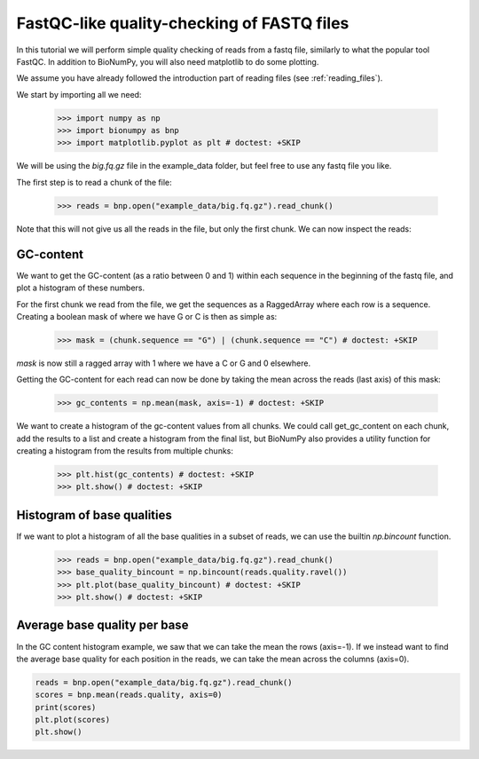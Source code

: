 .. _fastqc_tutorial

FastQC-like quality-checking of FASTQ files
------------------------------------------------


In this tutorial we will perform simple quality checking of reads from a fastq file, similarly to what the popular tool FastQC. In addition to BioNumPy, you will also need matplotlib to do some plotting.

We assume you have already followed the introduction part of reading files (see :ref:`reading_files`).

We start by importing all we need:

    >>> import numpy as np
    >>> import bionumpy as bnp
    >>> import matplotlib.pyplot as plt # doctest: +SKIP


We will be using the `big.fq.gz` file in the example_data folder, but feel free to use any fastq file you like.

The first step is to read a chunk of the file:

    >>> reads = bnp.open("example_data/big.fq.gz").read_chunk()

Note that this will not give us all the reads in the file, but only the first chunk. We can now inspect the reads:

===========
GC-content
===========

We want to get the GC-content (as a ratio between 0 and 1) within each sequence in the beginning of the fastq file, and plot a histogram of these numbers.

For the first chunk we read from the file, we get the sequences as a RaggedArray where each row is a sequence. Creating a boolean mask of where we have G or C is then as simple as:

    >>> mask = (chunk.sequence == "G") | (chunk.sequence == "C") # doctest: +SKIP

`mask` is now still a ragged array with 1 where we have a C or G and 0 elsewhere.

Getting the GC-content for each read can now be done by taking the mean across the reads (last axis) of this mask:

    >>> gc_contents = np.mean(mask, axis=-1) # doctest: +SKIP


We want to create a histogram of the gc-content values from all chunks. We could call get_gc_content on each chunk, add the results to a list and create a histogram from the final list, but BioNumPy also provides a utility function for creating a histogram from the results from multiple chunks:

    >>> plt.hist(gc_contents) # doctest: +SKIP
    >>> plt.show() # doctest: +SKIP


============================
Histogram of base qualities
============================
If we want to plot a histogram of all the base qualities in a subset of reads, we can use the builtin `np.bincount` function.


    >>> reads = bnp.open("example_data/big.fq.gz").read_chunk()
    >>> base_quality_bincount = np.bincount(reads.quality.ravel())
    >>> plt.plot(base_quality_bincount) # doctest: +SKIP
    >>> plt.show() # doctest: +SKIP

==============================
Average base quality per base
==============================
In the GC content histogram example, we saw that we can take the mean the rows (axis=-1). If we instead want to find the average base quality for each position in the reads, we can take the mean across the columns (axis=0).

.. code-block:: python

    reads = bnp.open("example_data/big.fq.gz").read_chunk()
    scores = bnp.mean(reads.quality, axis=0)
    print(scores)
    plt.plot(scores)
    plt.show()
